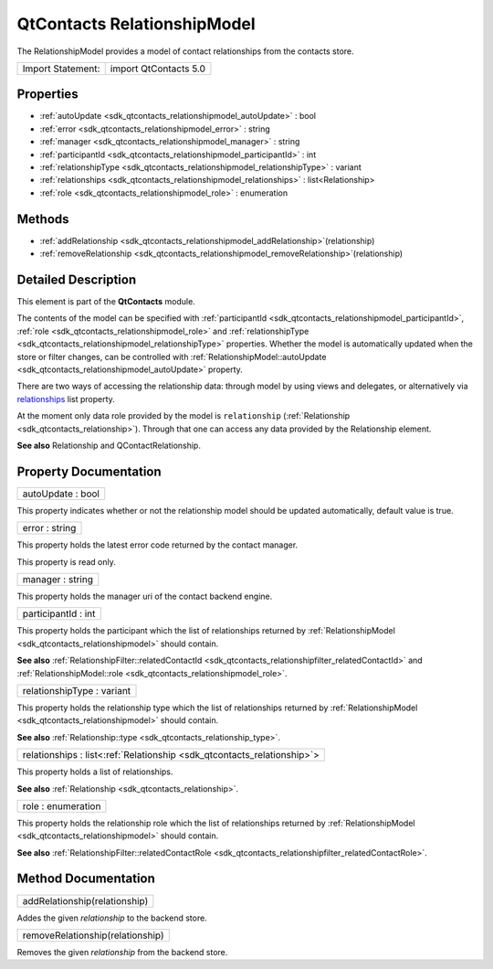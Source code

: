 .. _sdk_qtcontacts_relationshipmodel:

QtContacts RelationshipModel
============================

The RelationshipModel provides a model of contact relationships from the contacts store.

+---------------------+-------------------------+
| Import Statement:   | import QtContacts 5.0   |
+---------------------+-------------------------+

Properties
----------

-  :ref:`autoUpdate <sdk_qtcontacts_relationshipmodel_autoUpdate>` : bool
-  :ref:`error <sdk_qtcontacts_relationshipmodel_error>` : string
-  :ref:`manager <sdk_qtcontacts_relationshipmodel_manager>` : string
-  :ref:`participantId <sdk_qtcontacts_relationshipmodel_participantId>` : int
-  :ref:`relationshipType <sdk_qtcontacts_relationshipmodel_relationshipType>` : variant
-  :ref:`relationships <sdk_qtcontacts_relationshipmodel_relationships>` : list<Relationship>
-  :ref:`role <sdk_qtcontacts_relationshipmodel_role>` : enumeration

Methods
-------

-  :ref:`addRelationship <sdk_qtcontacts_relationshipmodel_addRelationship>`\ (relationship)
-  :ref:`removeRelationship <sdk_qtcontacts_relationshipmodel_removeRelationship>`\ (relationship)

Detailed Description
--------------------

This element is part of the **QtContacts** module.

The contents of the model can be specified with :ref:`participantId <sdk_qtcontacts_relationshipmodel_participantId>`, :ref:`role <sdk_qtcontacts_relationshipmodel_role>` and :ref:`relationshipType <sdk_qtcontacts_relationshipmodel_relationshipType>` properties. Whether the model is automatically updated when the store or filter changes, can be controlled with :ref:`RelationshipModel::autoUpdate <sdk_qtcontacts_relationshipmodel_autoUpdate>` property.

There are two ways of accessing the relationship data: through model by using views and delegates, or alternatively via `relationships </sdk/apps/qml/QtContacts/qtcontacts-overview/#relationships>`_  list property.

At the moment only data role provided by the model is ``relationship`` (:ref:`Relationship <sdk_qtcontacts_relationship>`). Through that one can access any data provided by the Relationship element.

**See also** Relationship and QContactRelationship.

Property Documentation
----------------------

.. _sdk_qtcontacts_relationshipmodel_autoUpdate:

+--------------------------------------------------------------------------------------------------------------------------------------------------------------------------------------------------------------------------------------------------------------------------------------------------------------+
| autoUpdate : bool                                                                                                                                                                                                                                                                                            |
+--------------------------------------------------------------------------------------------------------------------------------------------------------------------------------------------------------------------------------------------------------------------------------------------------------------+

This property indicates whether or not the relationship model should be updated automatically, default value is true.

.. _sdk_qtcontacts_relationshipmodel_error:

+--------------------------------------------------------------------------------------------------------------------------------------------------------------------------------------------------------------------------------------------------------------------------------------------------------------+
| error : string                                                                                                                                                                                                                                                                                               |
+--------------------------------------------------------------------------------------------------------------------------------------------------------------------------------------------------------------------------------------------------------------------------------------------------------------+

This property holds the latest error code returned by the contact manager.

This property is read only.

.. _sdk_qtcontacts_relationshipmodel_manager:

+--------------------------------------------------------------------------------------------------------------------------------------------------------------------------------------------------------------------------------------------------------------------------------------------------------------+
| manager : string                                                                                                                                                                                                                                                                                             |
+--------------------------------------------------------------------------------------------------------------------------------------------------------------------------------------------------------------------------------------------------------------------------------------------------------------+

This property holds the manager uri of the contact backend engine.

.. _sdk_qtcontacts_relationshipmodel_participantId:

+--------------------------------------------------------------------------------------------------------------------------------------------------------------------------------------------------------------------------------------------------------------------------------------------------------------+
| participantId : int                                                                                                                                                                                                                                                                                          |
+--------------------------------------------------------------------------------------------------------------------------------------------------------------------------------------------------------------------------------------------------------------------------------------------------------------+

This property holds the participant which the list of relationships returned by :ref:`RelationshipModel <sdk_qtcontacts_relationshipmodel>` should contain.

**See also** :ref:`RelationshipFilter::relatedContactId <sdk_qtcontacts_relationshipfilter_relatedContactId>` and :ref:`RelationshipModel::role <sdk_qtcontacts_relationshipmodel_role>`.

.. _sdk_qtcontacts_relationshipmodel_relationshipType:

+--------------------------------------------------------------------------------------------------------------------------------------------------------------------------------------------------------------------------------------------------------------------------------------------------------------+
| relationshipType : variant                                                                                                                                                                                                                                                                                   |
+--------------------------------------------------------------------------------------------------------------------------------------------------------------------------------------------------------------------------------------------------------------------------------------------------------------+

This property holds the relationship type which the list of relationships returned by :ref:`RelationshipModel <sdk_qtcontacts_relationshipmodel>` should contain.

**See also** :ref:`Relationship::type <sdk_qtcontacts_relationship_type>`.

.. _sdk_qtcontacts_relationshipmodel_relationships:

+-----------------------------------------------------------------------------------------------------------------------------------------------------------------------------------------------------------------------------------------------------------------------------------------------------------------+
| relationships : list<:ref:`Relationship <sdk_qtcontacts_relationship>`>                                                                                                                                                                                                                                         |
+-----------------------------------------------------------------------------------------------------------------------------------------------------------------------------------------------------------------------------------------------------------------------------------------------------------------+

This property holds a list of relationships.

**See also** :ref:`Relationship <sdk_qtcontacts_relationship>`.

.. _sdk_qtcontacts_relationshipmodel_role:

+--------------------------------------------------------------------------------------------------------------------------------------------------------------------------------------------------------------------------------------------------------------------------------------------------------------+
| role : enumeration                                                                                                                                                                                                                                                                                           |
+--------------------------------------------------------------------------------------------------------------------------------------------------------------------------------------------------------------------------------------------------------------------------------------------------------------+

This property holds the relationship role which the list of relationships returned by :ref:`RelationshipModel <sdk_qtcontacts_relationshipmodel>` should contain.

**See also** :ref:`RelationshipFilter::relatedContactRole <sdk_qtcontacts_relationshipfilter_relatedContactRole>`.

Method Documentation
--------------------

.. _sdk_qtcontacts_relationshipmodel_addRelationship:

+--------------------------------------------------------------------------------------------------------------------------------------------------------------------------------------------------------------------------------------------------------------------------------------------------------------+
| addRelationship(relationship)                                                                                                                                                                                                                                                                                |
+--------------------------------------------------------------------------------------------------------------------------------------------------------------------------------------------------------------------------------------------------------------------------------------------------------------+

Addes the given *relationship* to the backend store.

.. _sdk_qtcontacts_relationshipmodel_removeRelationship:

+--------------------------------------------------------------------------------------------------------------------------------------------------------------------------------------------------------------------------------------------------------------------------------------------------------------+
| removeRelationship(relationship)                                                                                                                                                                                                                                                                             |
+--------------------------------------------------------------------------------------------------------------------------------------------------------------------------------------------------------------------------------------------------------------------------------------------------------------+

Removes the given *relationship* from the backend store.

